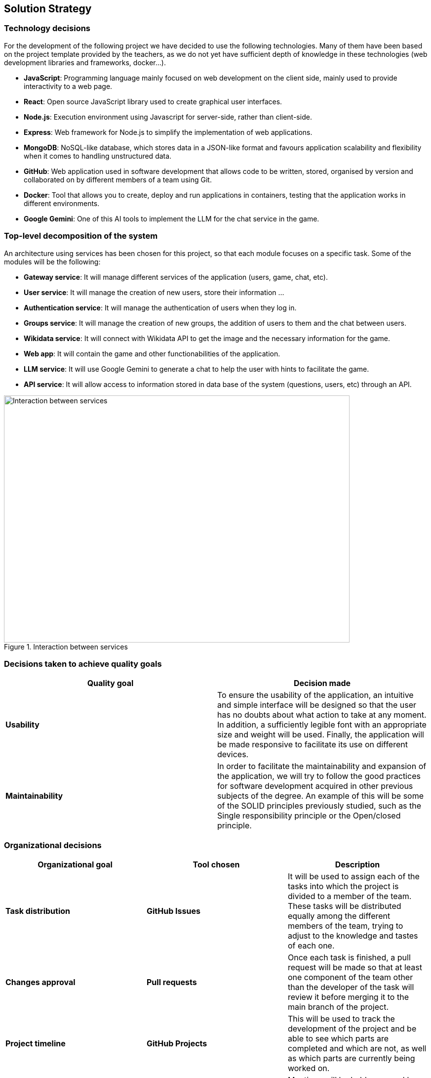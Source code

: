 ifndef::imagesdir[:imagesdir: ../images]

[[section-solution-strategy]]
== Solution Strategy


=== Technology decisions

For the development of the following project we have decided to use the following technologies.
Many of them have been based on the project template provided by the teachers, as we do not yet have sufficient depth of knowledge in these technologies (web development libraries and frameworks, docker...).

* *JavaScript*: Programming language mainly focused on web development on the client side, mainly used to provide interactivity to a web page.
* *React*: Open source JavaScript library used to create graphical user interfaces.
* *Node.js*: Execution environment using Javascript for server-side, rather than client-side.
* *Express*: Web framework for Node.js to simplify the implementation of web applications.
* *MongoDB*: NoSQL-like database, which stores data in a JSON-like format and favours application scalability and flexibility when it comes to handling unstructured data.
* *GitHub*: Web application used in software development that allows code to be written, stored, organised by version and collaborated on by different members of a team using Git.
* *Docker*: Tool that allows you to create, deploy and run applications in containers, testing that the application works in different environments.
* *Google Gemini*: One of this AI tools to implement the LLM for the chat service in the game.



=== Top-level decomposition of the system

An architecture using services has been chosen for this project, so that each module focuses on a specific task. Some of the modules will be the following:

* *Gateway service*: It will manage different services of the application (users, game, chat, etc).

* *User service*: It will manage the creation of new users, store their information ...

* *Authentication service*: It will manage the authentication of users when they log in.

* *Groups service*: It will manage the creation of new groups, the addition of users to them and the chat between users.

* *Wikidata service*: It will connect with Wikidata API to get the image and the necessary information for the game.

* *Web app*: It will contain the game and other functionabilities of the application.

* *LLM service*: It will use Google Gemini to generate a chat to help the user with hints to facilitate the game.

* *API service*: It will allow access to information stored in data base of the system (questions, users, etc) through an API.


.Interaction between services
image::services_connection_v2.svg[Interaction between services, 700, 500, align="center"]



=== Decisions taken to achieve quality goals

[options="header"]
|===

| **Quality goal** | **Decision made**

|*Usability*
|To ensure the usability of the application, an intuitive and simple interface will be designed so that the user has no doubts about what action to take at any moment.
In addition, a sufficiently legible font with an appropriate size and weight will be used.
Finally, the application will be made responsive to facilitate its use on different devices.

|*Maintainability*
|In order to facilitate the maintainability and expansion of the application, we will try to follow the good practices for software development acquired in other previous subjects of the degree.
An example of this will be some of the SOLID principles previously studied, such as the Single responsibility principle or the Open/closed principle.

|===


=== Organizational decisions

[options="header"]
|===

| **Organizational goal** | **Tool chosen** | **Description**

| *Task distribution* 
| *GitHub Issues*
| It will be used to assign each of the tasks into which the project is divided to a member of the team.
These tasks will be distributed equally among the different members of the team, trying to adjust to the knowledge and tastes of each one.

| *Changes approval*
| *Pull requests* 
| Once each task is finished, a pull request will be made so that at least one component of the team other than the developer of the task will review it before merging it to the main branch of the project.

| *Project timeline*
| *GitHub Projects*
| This will be used to track the development of the project and be able to see which parts are completed and which are not, as well as which parts are currently being worked on.

| *Communication*
| *Weekly meetings*
| Meetings will be held on a weekly basis to see what is the status of the project, what has been done and what remains to be done.

| *Documentation*
| *AsciiDoc*
| We have chosen Asciidoc as the primary documentation tool.
This decision is largely due to the ease and intuitiveness of deploying documentation using the tools provided by the Asciidoc ecosystem.

|===
